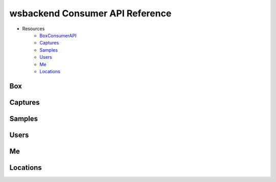 .. _ConsumerAPI:

wsbackend Consumer API Reference
=================================

* Resources
    * BoxConsumerAPI_
    * Captures_
    * Samples_
    * Users_
    * Me_
    * Locations_

.. _BoxConsumerAPI:

Box
---
.. openapi:: consumerapi.yaml
   :include:
      /box/*
   :encoding: utf-8
   :examples:

.. _Captures:

Captures
--------
.. openapi:: consumerapi.yaml
   :include:
      /captures/*
   :encoding: utf-8
   :examples:

.. _Samples:
Samples
-------
.. openapi:: consumerapi.yaml
   :include:
      /samples/*
   :encoding: utf-8
   :examples:

.. _Users:
Users
-----
.. openapi:: consumerapi.yaml
   :include:
      /users/*
   :encoding: utf-8
   :examples:

.. _Me:
Me
--
.. openapi:: consumerapi.yaml
   :include:
      /me/*
   :encoding: utf-8
   :examples:

.. _Locations:
Locations
---------
.. openapi:: consumerapi.yaml
   :include:
      /locations/*
   :encoding: utf-8
   :examples: